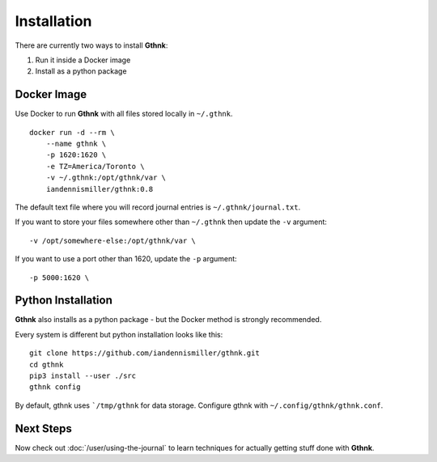 Installation
============

There are currently two ways to install **Gthnk**:

1. Run it inside a Docker image
2. Install as a python package

Docker Image
------------

Use Docker to run **Gthnk** with all files stored locally in ``~/.gthnk``.

::

    docker run -d --rm \
        --name gthnk \
        -p 1620:1620 \
        -e TZ=America/Toronto \
        -v ~/.gthnk:/opt/gthnk/var \
        iandennismiller/gthnk:0.8

The default text file where you will record journal entries is ``~/.gthnk/journal.txt``.

If you want to store your files somewhere other than ``~/.gthnk`` then update the ``-v`` argument:

::

        -v /opt/somewhere-else:/opt/gthnk/var \

If you want to use a port other than 1620, update the ``-p`` argument:

::

        -p 5000:1620 \

Python Installation
-------------------

**Gthnk** also installs as a python package - but the Docker method is strongly recommended.

Every system is different but python installation looks like this:

::

    git clone https://github.com/iandennismiller/gthnk.git
    cd gthnk
    pip3 install --user ./src
    gthnk config

By default, gthnk uses ```/tmp/gthnk`` for data storage.
Configure gthnk with ``~/.config/gthnk/gthnk.conf``.

Next Steps
----------

Now check out :doc:`/user/using-the-journal` to learn techniques for actually getting stuff done with **Gthnk**.
